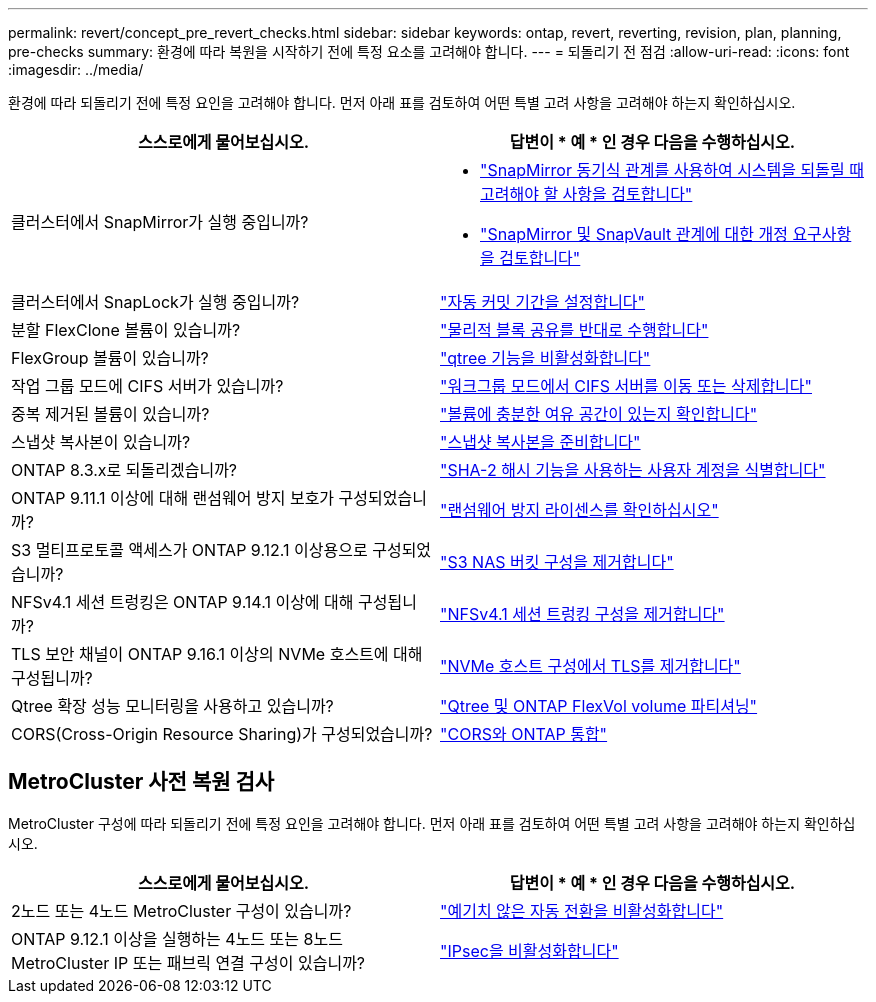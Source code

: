 ---
permalink: revert/concept_pre_revert_checks.html 
sidebar: sidebar 
keywords: ontap, revert, reverting, revision, plan, planning, pre-checks 
summary: 환경에 따라 복원을 시작하기 전에 특정 요소를 고려해야 합니다. 
---
= 되돌리기 전 점검
:allow-uri-read: 
:icons: font
:imagesdir: ../media/


[role="lead"]
환경에 따라 되돌리기 전에 특정 요인을 고려해야 합니다. 먼저 아래 표를 검토하여 어떤 특별 고려 사항을 고려해야 하는지 확인하십시오.

[cols="2*"]
|===
| 스스로에게 물어보십시오. | 답변이 * 예 * 인 경우 다음을 수행하십시오. 


| 클러스터에서 SnapMirror가 실행 중입니까?  a| 
* link:concept_consideration_for_reverting_systems_with_snapmirror_synchronous_relationships.html["SnapMirror 동기식 관계를 사용하여 시스템을 되돌릴 때 고려해야 할 사항을 검토합니다"]
* link:concept_reversion_requirements_for_snapmirror_and_snapvault_relationships.html["SnapMirror 및 SnapVault 관계에 대한 개정 요구사항을 검토합니다"]




| 클러스터에서 SnapLock가 실행 중입니까? | link:task_setting_autocommit_periods_for_snaplock_volumes_before_reverting.html["자동 커밋 기간을 설정합니다"] 


| 분할 FlexClone 볼륨이 있습니까? | link:task_reverting_the_physical_block_sharing_in_split_flexclone_volumes.html["물리적 블록 공유를 반대로 수행합니다"] 


| FlexGroup 볼륨이 있습니까? | link:task_disabling_qtrees_in_flexgroup_volumes_before_reverting.html["qtree 기능을 비활성화합니다"] 


| 작업 그룹 모드에 CIFS 서버가 있습니까? | link:task_identifying_and_moving_cifs_servers_in_workgroup_mode.html["워크그룹 모드에서 CIFS 서버를 이동 또는 삭제합니다"] 


| 중복 제거된 볼륨이 있습니까? | link:task_reverting_systems_with_deduplicated_volumes.html["볼륨에 충분한 여유 공간이 있는지 확인합니다"] 


| 스냅샷 복사본이 있습니까? | link:task_preparing_snapshot_copies_before_reverting.html["스냅샷 복사본을 준비합니다"] 


| ONTAP 8.3.x로 되돌리겠습니까? | link:identify-user-sha2-hash-user-accounts.html["SHA-2 해시 기능을 사용하는 사용자 계정을 식별합니다"] 


| ONTAP 9.11.1 이상에 대해 랜섬웨어 방지 보호가 구성되었습니까? | link:anti-ransomware-license-task.html["랜섬웨어 방지 라이센스를 확인하십시오"] 


| S3 멀티프로토콜 액세스가 ONTAP 9.12.1 이상용으로 구성되었습니까? | link:remove-nas-bucket-task.html["S3 NAS 버킷 구성을 제거합니다"] 


| NFSv4.1 세션 트렁킹은 ONTAP 9.14.1 이상에 대해 구성됩니까? | link:remove-nfs-trunking-task.html["NFSv4.1 세션 트렁킹 구성을 제거합니다"] 


| TLS 보안 채널이 ONTAP 9.16.1 이상의 NVMe 호스트에 대해 구성됩니까? | link:task-disable-tls-nvme-host.html["NVMe 호스트 구성에서 TLS를 제거합니다"] 


| Qtree 확장 성능 모니터링을 사용하고 있습니까? | link:../volumes/qtrees-partition-your-volumes-concept.html["Qtree 및 ONTAP FlexVol volume 파티셔닝"] 


| CORS(Cross-Origin Resource Sharing)가 구성되었습니까? | link:../s3-config/cors-integration.html["CORS와 ONTAP 통합"] 
|===


== MetroCluster 사전 복원 검사

MetroCluster 구성에 따라 되돌리기 전에 특정 요인을 고려해야 합니다. 먼저 아래 표를 검토하여 어떤 특별 고려 사항을 고려해야 하는지 확인하십시오.

[cols="2*"]
|===
| 스스로에게 물어보십시오. | 답변이 * 예 * 인 경우 다음을 수행하십시오. 


| 2노드 또는 4노드 MetroCluster 구성이 있습니까? | link:task_disable_asuo.html["예기치 않은 자동 전환을 비활성화합니다"] 


| ONTAP 9.12.1 이상을 실행하는 4노드 또는 8노드 MetroCluster IP 또는 패브릭 연결 구성이 있습니까? | link:task-disable-ipsec.html["IPsec을 비활성화합니다"] 
|===
